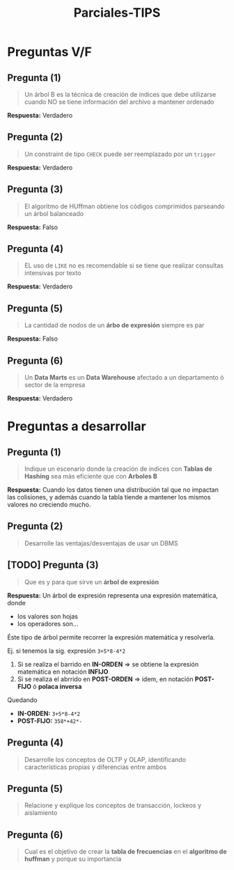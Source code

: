 #+TITLE: Parciales-TIPS
* Preguntas V/F
** Pregunta (1)
   #+BEGIN_QUOTE
   Un árbol B es la técnica de creación de índices que debe utilizarse
   cuando NO se tiene información del archivo a mantener ordenado
   #+END_QUOTE

   *Respuesta:* Verdadero
** Pregunta (2)
   #+BEGIN_QUOTE
   Un constraint de tipo ~CHECK~ puede ser reemplazado por un ~trigger~
   #+END_QUOTE
   
   *Respuesta:* Verdadero
** Pregunta (3)
   #+BEGIN_QUOTE
   El algoritmo de HUffman obtiene los códigos comprimidos parseando un árbol balanceado
   #+END_QUOTE

   *Respuesta:* Falso
** Pregunta (4)
   #+BEGIN_QUOTE
   EL uso de ~LIKE~ no es recomendable si se tiene que realizar consultas intensivas por texto
   #+END_QUOTE

   *Respuesta:* Verdadero
** Pregunta (5)
   #+BEGIN_QUOTE
   La cantidad de nodos de un *árbo de expresión* siempre es par
   #+END_QUOTE

   *Respuesta:* Falso
** Pregunta (6)
   #+BEGIN_QUOTE
   Un *Data Marts* es un *Data Warehouse* afectado a un departamento ó sector de la empresa
   #+END_QUOTE

   *Respuesta:* Verdadero
* Preguntas a desarrollar
** Pregunta (1)
   #+BEGIN_QUOTE
   Indique un escenario donde la creación de indices con *Tablas de Hashing* sea más eficiente que con *Arboles B*
   #+END_QUOTE

   *Respuesta:*
   Cuando los datos tienen una distribución tal que no impactan las colisiones,
   y además cuando la tabla tiende a mantener los mismos valores no creciendo mucho.
** Pregunta (2)
   #+BEGIN_QUOTE
   Desarrolle las ventajas/desventajas de usar un DBMS
   #+END_QUOTE
** [TODO] Pregunta (3)
   #+BEGIN_QUOTE
   Que es y para que sirve un *árbol de expresión*
   #+END_QUOTE

   *Respuesta:*
   Un árbol de expresión representa una expresión matemática, donde 
   - los valores son hojas
   - los operadores son...
   Éste tipo de árbol permite recorrer la expresión matemática y resolverla.
   
   Ej. si tenemos la sig. expresión ~3+5*8-4*2~
   1. Si se realiza el barrido en *IN-ORDEN* => se obtiene la expresión matemática en notación *INFIJO*
   2. Si se realiza el abrrido en *POST-ORDEN* => idem, en notación *POST-FIJO* ó *polaca inversa*
   
   Quedando
   - *IN-ORDEN:* ~3+5*8-4*2~
   - *POST-FIJO:* ~358*+42*-~
** Pregunta (4)
   #+BEGIN_QUOTE
   Desarrolle los conceptos de OLTP y OLAP, identificando características propias y diferencias entre ambos
   #+END_QUOTE
** Pregunta (5)
   #+BEGIN_QUOTE
   Relacione y explique los conceptos de transacción, lockeos y aislamiento
   #+END_QUOTE
** Pregunta (6)
   #+BEGIN_QUOTE
   Cual es el objetivo de crear la *tabla de frecuencias* en el *algoritmo de huffman* y porque su importancia
   #+END_QUOTE
